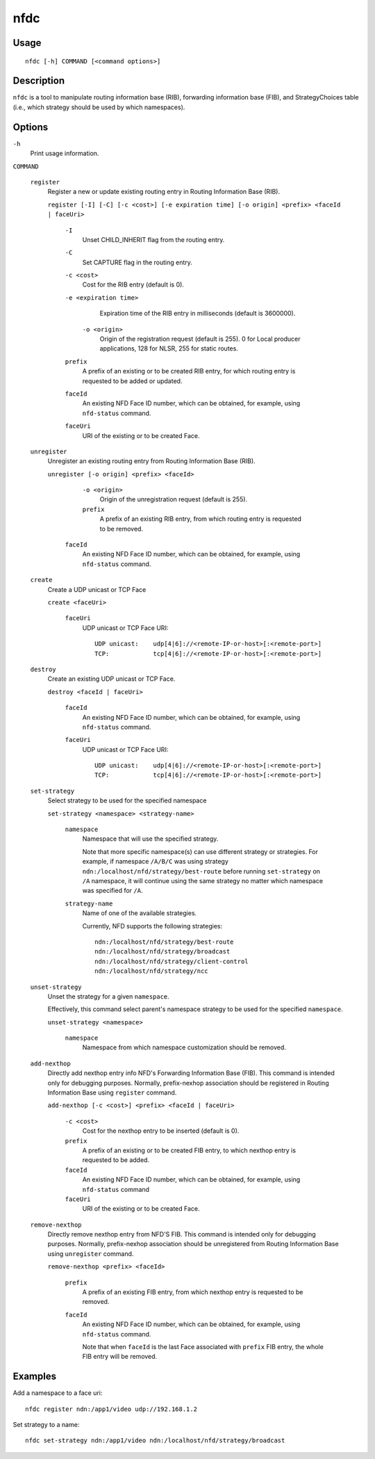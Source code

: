 nfdc
====

Usage
-----

::

    nfdc [-h] COMMAND [<command options>]


Description
-----------

``nfdc`` is a tool to manipulate routing information base (RIB), forwarding information
base (FIB), and StrategyChoices table (i.e., which strategy should be used by which
namespaces).

Options
-------

``-h``
  Print usage information.

``COMMAND``

  ``register``
    Register a new or update existing routing entry in Routing Information Base (RIB).

    ``register [-I] [-C] [-c <cost>] [-e expiration time] [-o origin] <prefix> <faceId | faceUri>``

      ``-I``
        Unset CHILD_INHERIT flag from the routing entry.

      ``-C``
        Set CAPTURE flag in the routing entry.

      ``-c <cost>``
        Cost for the RIB entry (default is 0).

      ``-e <expiration time>``
        Expiration time of the RIB entry in milliseconds (default is 3600000).

       ``-o <origin>``
        Origin of the registration request (default is 255).
        0 for Local producer applications, 128 for NLSR, 255 for static routes.

      ``prefix``
        A prefix of an existing or to be created RIB entry, for which routing entry is
        requested to be added or updated.

      ``faceId``
        An existing NFD Face ID number, which can be obtained, for example, using
        ``nfd-status`` command.

      ``faceUri``
        URI of the existing or to be created Face.

  ``unregister``
    Unregister an existing routing entry from Routing Information Base (RIB).

    ``unregister [-o origin] <prefix> <faceId>``

       ``-o <origin>``
        Origin of the unregistration request (default is 255).

       ``prefix``
        A prefix of an existing RIB entry, from which routing entry is requested to be
        removed.

      ``faceId``
        An existing NFD Face ID number, which can be obtained, for example, using
        ``nfd-status`` command.

  ``create``
    Create a UDP unicast or TCP Face

    ``create <faceUri>``

      ``faceUri``
        UDP unicast or TCP Face URI::

            UDP unicast:    udp[4|6]://<remote-IP-or-host>[:<remote-port>]
            TCP:            tcp[4|6]://<remote-IP-or-host>[:<remote-port>]

  ``destroy``
    Create an existing UDP unicast or TCP Face.

    ``destroy <faceId | faceUri>``

      ``faceId``
        An existing NFD Face ID number, which can be obtained, for example, using
        ``nfd-status`` command.

      ``faceUri``
        UDP unicast or TCP Face URI::

            UDP unicast:    udp[4|6]://<remote-IP-or-host>[:<remote-port>]
            TCP:            tcp[4|6]://<remote-IP-or-host>[:<remote-port>]

  ``set-strategy``
    Select strategy to be used for the specified namespace

    ``set-strategy <namespace> <strategy-name>``

      ``namespace``
        Namespace that will use the specified strategy.

        Note that more specific namespace(s) can use different strategy or strategies.
        For example, if namespace ``/A/B/C`` was using strategy
        ``ndn:/localhost/nfd/strategy/best-route`` before running ``set-strategy`` on
        ``/A`` namespace, it will continue using the same strategy no matter which
        namespace was specified for ``/A``.

      ``strategy-name``
        Name of one of the available strategies.

        Currently, NFD supports the following strategies::

            ndn:/localhost/nfd/strategy/best-route
            ndn:/localhost/nfd/strategy/broadcast
            ndn:/localhost/nfd/strategy/client-control
            ndn:/localhost/nfd/strategy/ncc

  ``unset-strategy``
    Unset the strategy for a given ``namespace``.

    Effectively, this command select parent's namespace strategy to be used for the
    specified ``namespace``.

    ``unset-strategy <namespace>``

      ``namespace``
        Namespace from which namespace customization should be removed.

  ``add-nexthop``
    Directly add nexthop entry info NFD's Forwarding Information Base (FIB).  This command
    is intended only for debugging purposes.  Normally, prefix-nexhop association should
    be registered in Routing Information Base using ``register`` command.

    ``add-nexthop [-c <cost>] <prefix> <faceId | faceUri>``

      ``-c <cost>``
        Cost for the nexthop entry to be inserted (default is 0).

      ``prefix``
        A prefix of an existing or to be created FIB entry, to which nexthop
        entry is requested to be added.

      ``faceId``
        An existing NFD Face ID number, which can be obtained, for example, using
        ``nfd-status`` command

      ``faceUri``
        URI of the existing or to be created Face.

  ``remove-nexthop``
    Directly remove nexthop entry from NFD'S FIB.  This command
    is intended only for debugging purposes.  Normally, prefix-nexhop association should
    be unregistered from Routing Information Base using ``unregister`` command.

    ``remove-nexthop <prefix> <faceId>``

      ``prefix``
        A prefix of an existing FIB entry, from which nexthop entry is requested to be removed.

      ``faceId``
        An existing NFD Face ID number, which can be obtained, for example, using
        ``nfd-status`` command.

        Note that when ``faceId`` is the last Face associated with ``prefix`` FIB entry,
        the whole FIB entry will be removed.



Examples
--------

Add a namespace to a face uri:

::

    nfdc register ndn:/app1/video udp://192.168.1.2

Set strategy to a name:

::

    nfdc set-strategy ndn:/app1/video ndn:/localhost/nfd/strategy/broadcast
